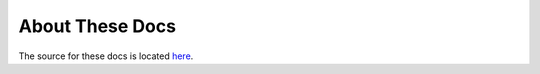 About These Docs
================

The source for these docs is located `here <https://github.com/trentlarson/endorser-docs>`_.
